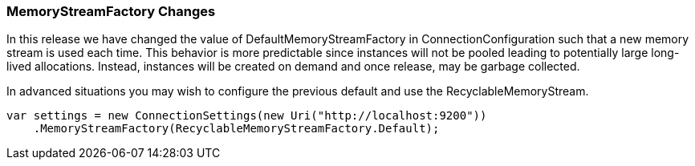 === MemoryStreamFactory Changes

In this release we have changed the value of DefaultMemoryStreamFactory in ConnectionConfiguration such that a new memory stream is used each time. This behavior is more predictable since instances will not be pooled leading to potentially large long-lived allocations. Instead, instances will be created on demand and once release, may be garbage collected. 

In advanced situations you may wish to configure the previous default and use the RecyclableMemoryStream.

[source,csharp]
----
var settings = new ConnectionSettings(new Uri("http://localhost:9200"))
    .MemoryStreamFactory(RecyclableMemoryStreamFactory.Default);
----